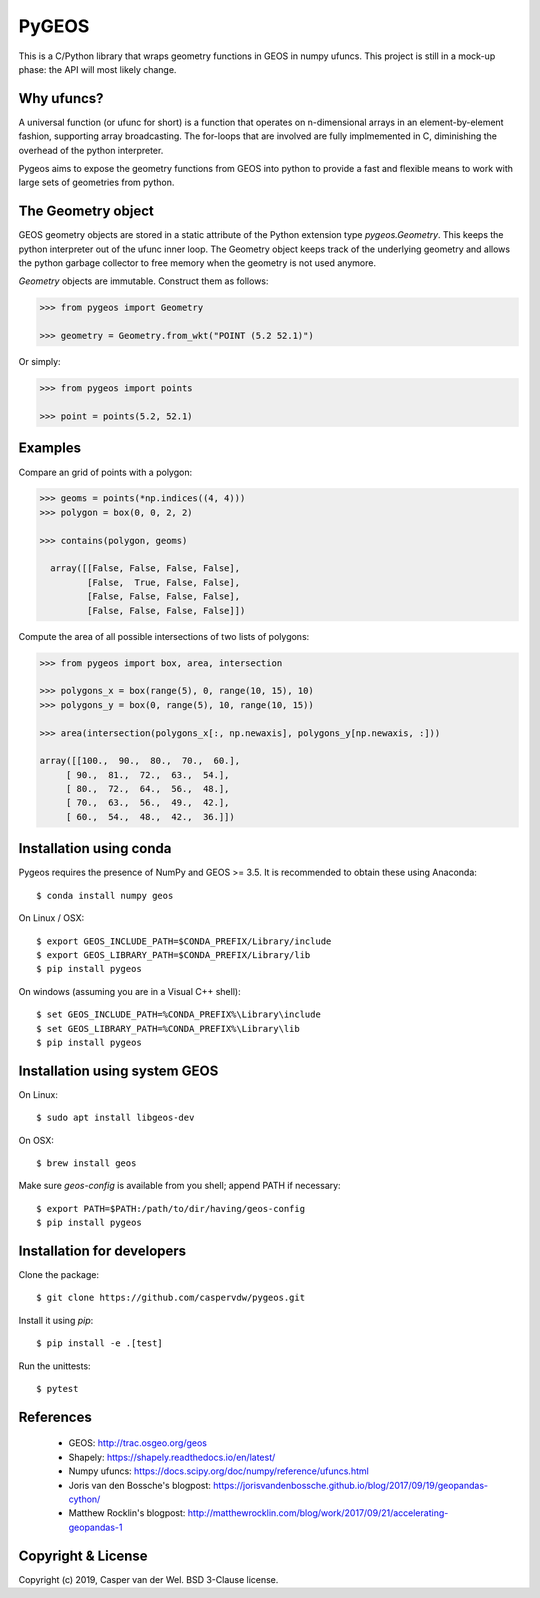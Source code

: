 ======
PyGEOS
======

.. Travis CI status — https://travis-ci.org

.. image:: https://travis-ci.org/caspervdw/pygeos.svg?branch=master
	:alt: Travis CI status
	:target: https://travis-ci.org/caspervdw/pygeos

.. Appveyor CI status — https://ci.appveyor.com

.. image:: https://ci.appveyor.com/api/projects/status/yx6nmovs0wq8eg9n/branch/master?svg=true
	:alt: Appveyor CI status
	:target: https://ci.appveyor.com/project/caspervdw/pygeos

This is a C/Python library that wraps geometry functions in GEOS in numpy ufuncs.
This project is still in a mock-up phase: the API will most likely change.


Why ufuncs?
-----------

A universal function (or ufunc for short) is a function that operates on
n-dimensional arrays in an element-by-element fashion, supporting array
broadcasting. The for-loops that are involved are fully implmemented in C,
diminishing the overhead of the python interpreter.

Pygeos aims to expose the geometry functions from GEOS into python to provide
a fast and flexible means to work with large sets of geometries from python.


The Geometry object
-------------------

GEOS geometry objects are stored in a static attribute of the Python extension
type `pygeos.Geometry`. This keeps the python interpreter out of the ufunc
inner loop. The Geometry object keeps track of the underlying geometry and
allows the python garbage collector to free memory when the geometry is not
used anymore.

`Geometry` objects are immutable. Construct them as follows:

.. code:: python

  >>> from pygeos import Geometry

  >>> geometry = Geometry.from_wkt("POINT (5.2 52.1)")

Or simply:

.. code:: python

  >>> from pygeos import points

  >>> point = points(5.2, 52.1)

Examples
--------

Compare an grid of points with a polygon:

.. code:: python

  >>> geoms = points(*np.indices((4, 4)))
  >>> polygon = box(0, 0, 2, 2)

  >>> contains(polygon, geoms)

    array([[False, False, False, False],
           [False,  True, False, False],
           [False, False, False, False],
           [False, False, False, False]])


Compute the area of all possible intersections of two lists of polygons:

.. code:: python

  >>> from pygeos import box, area, intersection

  >>> polygons_x = box(range(5), 0, range(10, 15), 10)
  >>> polygons_y = box(0, range(5), 10, range(10, 15))

  >>> area(intersection(polygons_x[:, np.newaxis], polygons_y[np.newaxis, :]))

  array([[100.,  90.,  80.,  70.,  60.],
       [ 90.,  81.,  72.,  63.,  54.],
       [ 80.,  72.,  64.,  56.,  48.],
       [ 70.,  63.,  56.,  49.,  42.],
       [ 60.,  54.,  48.,  42.,  36.]])

Installation using conda
------------------------

Pygeos requires the presence of NumPy and GEOS >= 3.5. It is recommended to obtain
these using Anaconda::

    $ conda install numpy geos

On Linux / OSX::

    $ export GEOS_INCLUDE_PATH=$CONDA_PREFIX/Library/include
    $ export GEOS_LIBRARY_PATH=$CONDA_PREFIX/Library/lib
    $ pip install pygeos

On windows (assuming you are in a Visual C++ shell)::

    $ set GEOS_INCLUDE_PATH=%CONDA_PREFIX%\Library\include
    $ set GEOS_LIBRARY_PATH=%CONDA_PREFIX%\Library\lib
    $ pip install pygeos


Installation using system GEOS
------------------------------

On Linux::

    $ sudo apt install libgeos-dev

On OSX::

    $ brew install geos

Make sure `geos-config` is available from you shell; append PATH if necessary::

    $ export PATH=$PATH:/path/to/dir/having/geos-config
    $ pip install pygeos


Installation for developers
---------------------------

Clone the package::

    $ git clone https://github.com/caspervdw/pygeos.git

Install it using `pip`::

    $ pip install -e .[test]

Run the unittests::

    $ pytest

References
----------

 - GEOS: http://trac.osgeo.org/geos
 - Shapely: https://shapely.readthedocs.io/en/latest/
 - Numpy ufuncs: https://docs.scipy.org/doc/numpy/reference/ufuncs.html
 - Joris van den Bossche's blogpost: https://jorisvandenbossche.github.io/blog/2017/09/19/geopandas-cython/
 - Matthew Rocklin's blogpost: http://matthewrocklin.com/blog/work/2017/09/21/accelerating-geopandas-1


Copyright & License
-------------------

Copyright (c) 2019, Casper van der Wel. BSD 3-Clause license.
